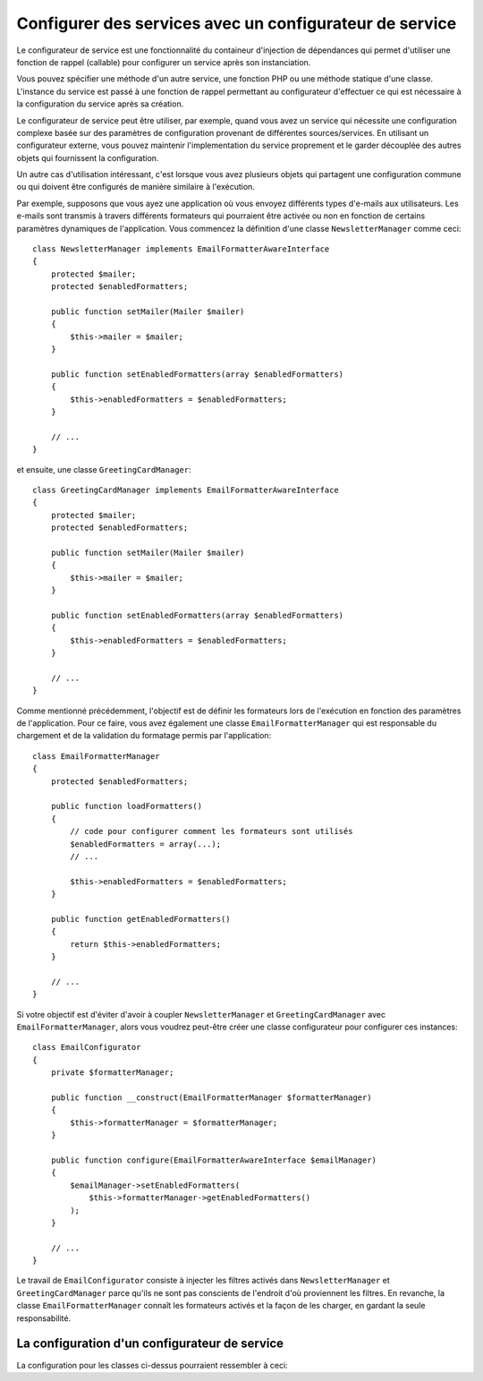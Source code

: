 .. index::
   single: Dependency Injection; Service configurators

Configurer des services avec un configurateur de service
========================================================

Le configurateur de service est une fonctionnalité du containeur d'injection de
dépendances qui permet d'utiliser une fonction de rappel (callable) pour configurer
un service après son instanciation.

Vous pouvez spécifier une méthode d'un autre service, une fonction PHP ou une
méthode statique d'une classe. L'instance du service est passé à une fonction
de rappel permettant au configurateur d'effectuer ce qui est nécessaire à la
configuration du service après sa création.

Le configurateur de service peut être utiliser, par exemple, quand vous avez
un service qui nécessite une configuration complexe basée sur des paramètres de
configuration provenant de différentes sources/services. En utilisant un configurateur
externe, vous pouvez maintenir l'implementation du service proprement et le garder
découplée des autres objets qui fournissent la configuration.

Un autre cas d'utilisation intéressant, c'est lorsque vous avez plusieurs objets
qui partagent une configuration commune ou qui doivent être configurés de
manière similaire à l'exécution.

Par exemple, supposons que vous ayez une application où vous envoyez différents
types d'e-mails aux utilisateurs. Les e-mails sont transmis à travers différents
formateurs qui pourraient être activée ou non en fonction de certains paramètres
dynamiques de l'application.
Vous commencez la définition d'une classe ``NewsletterManager`` comme ceci::

    class NewsletterManager implements EmailFormatterAwareInterface
    {
        protected $mailer;
        protected $enabledFormatters;

        public function setMailer(Mailer $mailer)
        {
            $this->mailer = $mailer;
        }

        public function setEnabledFormatters(array $enabledFormatters)
        {
            $this->enabledFormatters = $enabledFormatters;
        }

        // ...
    }

et ensuite, une classe ``GreetingCardManager``::

    class GreetingCardManager implements EmailFormatterAwareInterface
    {
        protected $mailer;
        protected $enabledFormatters;

        public function setMailer(Mailer $mailer)
        {
            $this->mailer = $mailer;
        }

        public function setEnabledFormatters(array $enabledFormatters)
        {
            $this->enabledFormatters = $enabledFormatters;
        }

        // ...
    }

Comme mentionné précédemment, l'objectif est de définir les formateurs lors de
l'exécution en fonction des paramètres de l'application. Pour ce faire, vous avez
également une classe ``EmailFormatterManager`` qui est responsable du chargement
et de la validation du formatage permis par l'application::

    class EmailFormatterManager
    {
        protected $enabledFormatters;

        public function loadFormatters()
        {
            // code pour configurer comment les formateurs sont utilisés
            $enabledFormatters = array(...);
            // ...

            $this->enabledFormatters = $enabledFormatters;
        }

        public function getEnabledFormatters()
        {
            return $this->enabledFormatters;
        }

        // ...
    }

Si votre objectif est d'éviter d'avoir à coupler ``NewsletterManager`` et
``GreetingCardManager`` avec ``EmailFormatterManager``, alors vous voudrez
peut-être créer une classe configurateur pour configurer ces instances::

    class EmailConfigurator
    {
        private $formatterManager;

        public function __construct(EmailFormatterManager $formatterManager)
        {
            $this->formatterManager = $formatterManager;
        }

        public function configure(EmailFormatterAwareInterface $emailManager)
        {
            $emailManager->setEnabledFormatters(
                $this->formatterManager->getEnabledFormatters()
            );
        }

        // ...
    }

Le travail de ``EmailConfigurator`` consiste à injecter les filtres activés dans
``NewsletterManager`` et ``GreetingCardManager``  parce qu'ils ne sont pas conscients
de l'endroit d'où proviennent les filtres. En revanche, la classe ``EmailFormatterManager``
connaît les formateurs activés et la façon de les charger, en gardant la seule
responsabilité.

La configuration d'un configurateur de service
----------------------------------------------

La configuration pour les classes ci-dessus pourraient ressembler à ceci:

.. configuration-block::

    .. code-block:: yaml

        services:
            my_mailer:
                # ...

            email_formatter_manager:
                class:     EmailFormatterManager
                # ...

            email_configurator:
                class:     EmailConfigurator
                arguments: ["@email_formatter_manager"]
                # ...

            newsletter_manager:
                class:     NewsletterManager
                calls:
                    - [setMailer, ["@my_mailer"]]
                configurator: ["@email_configurator", configure]

            greeting_card_manager:
                class:     GreetingCardManager
                calls:
                    - [setMailer, ["@my_mailer"]]
                configurator: ["@email_configurator", configure]


    .. code-block:: xml

        <services>
            <service id="my_mailer" ...>
              <!-- ... -->
            </service>
            <service id="email_formatter_manager" class="EmailFormatterManager">
              <!-- ... -->
            </service>
            <service id="email_configurator" class="EmailConfigurator">
                <argument type="service" id="email_formatter_manager" />
              <!-- ... -->
            </service>
            <service id="newsletter_manager" class="NewsletterManager">
                <call method="setMailer">
                     <argument type="service" id="my_mailer" />
                </call>
                <configurator service="email_configurator" method="configure" />
            </service>
            <service id="greeting_card_manager" class="GreetingCardManager">
                <call method="setMailer">
                     <argument type="service" id="my_mailer" />
                </call>
                <configurator service="email_configurator" method="configure" />
            </service>
        </services>

    .. code-block:: php

        use Symfony\Component\DependencyInjection\Definition;
        use Symfony\Component\DependencyInjection\Reference;

        // ...
        $container->setDefinition('my_mailer', ...);
        $container->setDefinition('email_formatter_manager', new Definition(
            'EmailFormatterManager'
        ));
        $container->setDefinition('email_configurator', new Definition(
            'EmailConfigurator'
        ));
        $container->setDefinition('newsletter_manager', new Definition(
            'NewsletterManager'
        ))->addMethodCall('setMailer', array(
            new Reference('my_mailer'),
        ))->setConfigurator(array(
            new Reference('email_configurator'),
            'configure',
        )));
        $container->setDefinition('greeting_card_manager', new Definition(
            'GreetingCardManager'
        ))->addMethodCall('setMailer', array(
            new Reference('my_mailer'),
        ))->setConfigurator(array(
            new Reference('email_configurator'),
            'configure',
        )));
